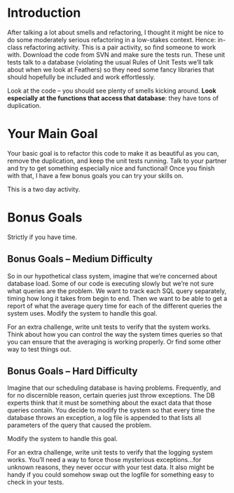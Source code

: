 
* Introduction

After talking a lot about smells and refactoring, I thought it might
be nice to do some moderately serious refactoring in a low-stakes
context.  Hence: in-class refactoring activity.  This is a pair
activity, so find someone to work with.  Download the code from SVN
and make sure the tests run.  These unit tests talk to a database
(violating the usual Rules of Unit Tests we’ll talk about when we look
at Feathers) so they need some fancy libraries that should hopefully
be included and work effortlessly.

Look at the code – you should see plenty of smells kicking around.
*Look especially at the functions that access that database*: they
have tons of duplication.

* Your Main Goal

Your basic goal is to refactor this code to make it as beautiful as
you can, remove the duplication, and keep the unit tests running.
Talk to your partner and try to get something especially nice and
functional!  Once you finish with that, I have a few bonus goals you
can try your skills on.

This is a two day activity.  

* Bonus Goals

Strictly if you have time.

** Bonus Goals – Medium Difficulty

So in our hypothetical class system, imagine that we’re concerned
about database load.  Some of our code is executing slowly but we’re
not sure what queries are the problem.  We want to track each SQL
query separately, timing how long it takes from begin to end.  Then we
want to be able to get a report of what the average query time for
each of the different queries the system uses.  Modify the system to
handle this goal.

For an extra challenge, write unit tests to verify that the system
works.  Think about how you can control the way the system times
queries so that you can ensure that the averaging is working properly.
Or find some other way to test things out.

** Bonus Goals – Hard Difficulty

Imagine that our scheduling database is having problems.  Frequently,
and for no discernible reason, certain queries just throw exceptions.
The DB experts think that it must be something about the exact data
that those queries contain.  You decide to modify the system so that
every time the database throws an exception, a log file is appended to
that lists all parameters of the query that caused the problem.

Modify the system to handle this goal.

For an extra challenge, write unit tests to verify that the logging
system works.  You’ll need a way to force those mysterious
exceptions...for unknown reasons, they never occur with your test
data.  It also might be handy if you could somehow swap out the
logfile for something easy to check in your tests.
